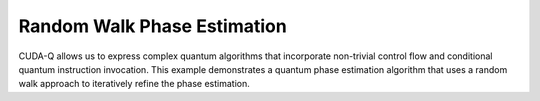 Random Walk Phase Estimation
----------------------------

CUDA-Q allows us to express complex quantum algorithms that incorporate non-trivial control flow and conditional 
quantum instruction invocation. This example demonstrates a quantum phase estimation algorithm that uses a random 
walk approach to iteratively refine the phase estimation.

.. tab:: Python

   The Python implementation demonstrates how to build a quantum kernel with control flow and measurement-dependent 
   operations. The kernel performs a series of controlled rotations and measurements to estimate a phase value.

   .. literalinclude:: ../../examples/python/random_walk_qpe.py
      :language: python

.. tab:: C++

   The C++ implementation shows the same algorithm expressed as a CUDA-Q kernel with a functor structure. 
   Note the similar quantum operations but with C++-specific syntax for control flow and measurements.

   .. literalinclude:: ../../applications/cpp/random_walk_qpe.cpp
      :language: cpp

   To compile and execute this code, run the following:

   .. code:: bash 

      nvq++ random_walk_qpe.cpp -o qpe.x
      ./qpe.x
